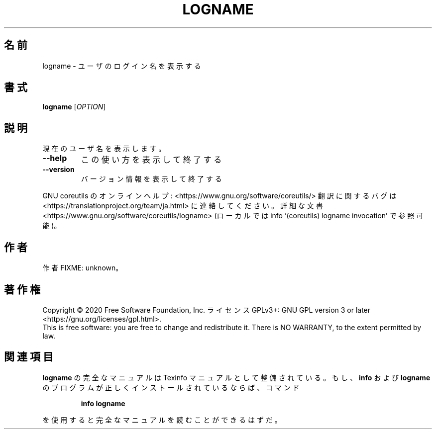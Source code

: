 .\" DO NOT MODIFY THIS FILE!  It was generated by help2man 1.47.13.
.TH LOGNAME "1" "2021年4月" "GNU coreutils" "ユーザーコマンド"
.SH 名前
logname \- ユーザのログイン名を表示する
.SH 書式
.B logname
[\fI\,OPTION\/\fR]
.SH 説明
.\" Add any additional description here
.PP
現在のユーザ名を表示します。
.TP
\fB\-\-help\fR
この使い方を表示して終了する
.TP
\fB\-\-version\fR
バージョン情報を表示して終了する
.PP
GNU coreutils のオンラインヘルプ: <https://www.gnu.org/software/coreutils/>
翻訳に関するバグは <https://translationproject.org/team/ja.html> に連絡してください。
詳細な文書 <https://www.gnu.org/software/coreutils/logname>
(ローカルでは info '(coreutils) logname invocation' で参照可能)。
.SH 作者
作者 FIXME: unknown。
.SH 著作権
Copyright \(co 2020 Free Software Foundation, Inc.
ライセンス GPLv3+: GNU GPL version 3 or later <https://gnu.org/licenses/gpl.html>.
.br
This is free software: you are free to change and redistribute it.
There is NO WARRANTY, to the extent permitted by law.
.SH 関連項目
.B logname
の完全なマニュアルは Texinfo マニュアルとして整備されている。もし、
.B info
および
.B logname
のプログラムが正しくインストールされているならば、コマンド
.IP
.B info logname
.PP
を使用すると完全なマニュアルを読むことができるはずだ。
